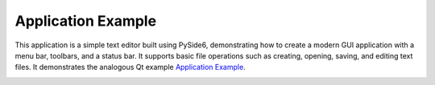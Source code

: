 Application Example
===================

This application is a simple text editor built using PySide6, demonstrating
how to create a modern GUI application with a menu bar, toolbars, and a status
bar. It supports basic file operations such as creating, opening, saving, and
editing text files. It demonstrates the analogous Qt example `Application Example
<https://doc.qt.io/qt-6.2/qtwidgets-mainwindows-application-example.html>`_.

.. image:: application.png
    :width: 400
    :alt: application screenshot

